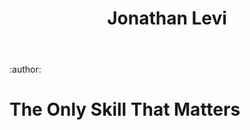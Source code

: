:PROPERTIES:
:ID:       9301476d-9d23-4e60-bb6a-939d9dcd92f4
:END:
#+TITLE: Jonathan Levi
:author:

* The Only Skill That Matters
